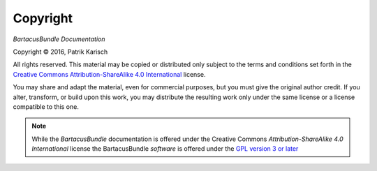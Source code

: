 Copyright
=========

*BartacusBundle Documentation*

.. |copy|   unicode:: U+000A9 .. COPYRIGHT SIGN

Copyright |copy| 2016, Patrik Karisch

All rights reserved.  This material may be copied or distributed only
subject to the terms and conditions set forth in the `Creative Commons
Attribution-ShareAlike 4.0 International
<https://creativecommons.org/licenses/by-sa/4.0/>`_ license.

You may share and adapt the material, even for commercial purposes, but
you must give the original author credit.
If you alter, transform, or build upon this work, you may distribute the
resulting work only under the same license or a license compatible to this one.

.. note::

   While the *BartacusBundle* documentation is offered under the
   Creative Commons *Attribution-ShareAlike 4.0 International* license
   the BartacusBundle *software* is offered under the
   `GPL version 3 or later <https://www.gnu.org/licenses/gpl-3.0>`_

